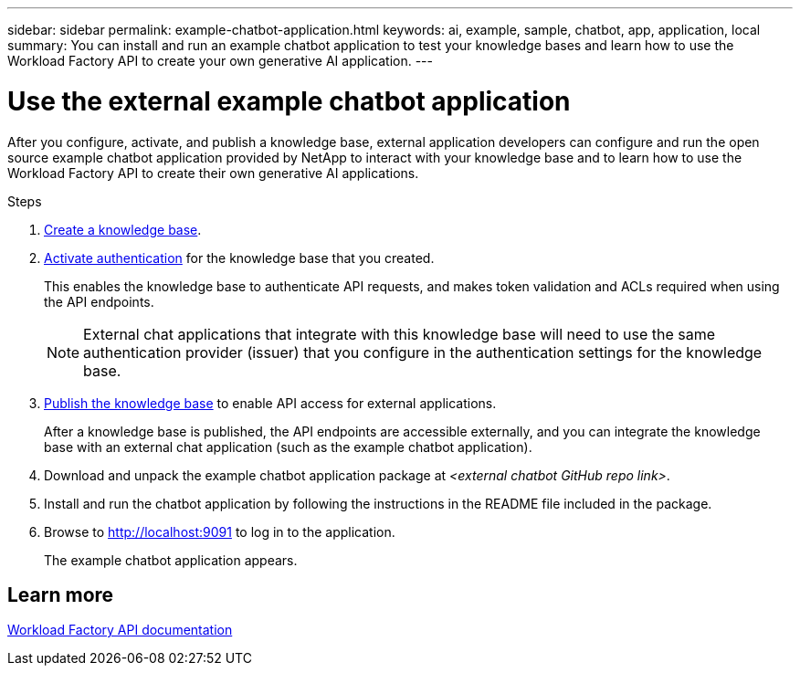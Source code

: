 ---
sidebar: sidebar
permalink: example-chatbot-application.html
keywords: ai, example, sample, chatbot, app, application, local
summary: You can install and run an example chatbot application to test your knowledge bases and learn how to use the Workload Factory API to create your own generative AI application.
---

= Use the external example chatbot application
:icons: font
:imagesdir: ./media/

[.lead]
After you configure, activate, and publish a knowledge base, external application developers can configure and run the open source example chatbot application provided by NetApp to interact with your knowledge base and to learn how to use the Workload Factory API to create their own generative AI applications.

.Steps

. link:create-knowledgebase.html[Create a knowledge base].
. link:activate-authentication.html[Activate authentication] for the knowledge base that you created.
+
This enables the knowledge base to authenticate API requests, and makes token validation and ACLs required when using the API endpoints. 
+
NOTE: External chat applications that integrate with this knowledge base will need to use the same authentication provider (issuer) that you configure in the authentication settings for the knowledge base.
. link:publish-knowledgebase.html[Publish the knowledge base] to enable API access for external applications.
+
After a knowledge base is published, the API endpoints are accessible externally, and you can integrate the knowledge base with an external chat application (such as the example chatbot application).
. Download and unpack the example chatbot application package at _<external chatbot GitHub repo link>_.
. Install and run the chatbot application by following the instructions in the README file included in the package.
. Browse to http://localhost:9091[http://localhost:9091] to log in to the application.
+
The example chatbot application appears.

== Learn more
https://console.workloads.netapp.com/api-doc[Workload Factory API documentation]


 




